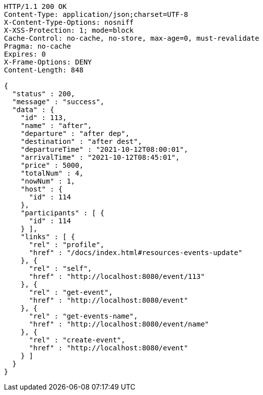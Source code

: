 [source,http,options="nowrap"]
----
HTTP/1.1 200 OK
Content-Type: application/json;charset=UTF-8
X-Content-Type-Options: nosniff
X-XSS-Protection: 1; mode=block
Cache-Control: no-cache, no-store, max-age=0, must-revalidate
Pragma: no-cache
Expires: 0
X-Frame-Options: DENY
Content-Length: 848

{
  "status" : 200,
  "message" : "success",
  "data" : {
    "id" : 113,
    "name" : "after",
    "departure" : "after dep",
    "destination" : "after dest",
    "departureTime" : "2021-10-12T08:00:01",
    "arrivalTime" : "2021-10-12T08:45:01",
    "price" : 5000,
    "totalNum" : 4,
    "nowNum" : 1,
    "host" : {
      "id" : 114
    },
    "participants" : [ {
      "id" : 114
    } ],
    "links" : [ {
      "rel" : "profile",
      "href" : "/docs/index.html#resources-events-update"
    }, {
      "rel" : "self",
      "href" : "http://localhost:8080/event/113"
    }, {
      "rel" : "get-event",
      "href" : "http://localhost:8080/event"
    }, {
      "rel" : "get-events-name",
      "href" : "http://localhost:8080/event/name"
    }, {
      "rel" : "create-event",
      "href" : "http://localhost:8080/event"
    } ]
  }
}
----
